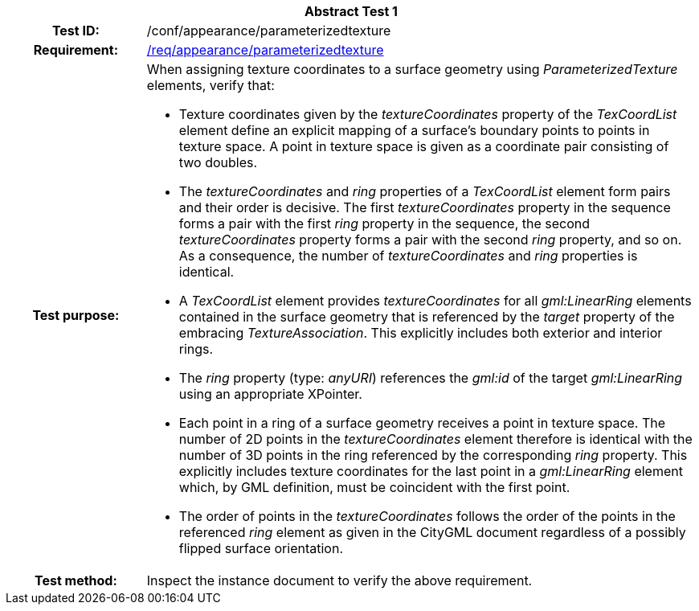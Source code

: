 [[ats_appearance_parameterizedtexture]]
[cols=">20h,<80d",width="100%"]
|===
2+<|*Abstract Test {counter:ats-id}*
|Test ID: |/conf/appearance/parameterizedtexture
|Requirement: |<<req_appearance_parameterizedtexture,/req/appearance/parameterizedtexture>>
|Test purpose: a|When assigning texture coordinates to a surface geometry using _ParameterizedTexture_ elements, verify that:

* Texture coordinates given by the _textureCoordinates_ property of the _TexCoordList_ element define an explicit mapping of a surface’s boundary points to points in texture space. A point in texture space is given as a coordinate pair consisting of two doubles.
* The _textureCoordinates_ and _ring_ properties of a _TexCoordList_ element form pairs and their order is decisive. The first _textureCoordinates_ property in the sequence forms a pair with the first _ring_ property in the sequence, the second _textureCoordinates_ property forms a pair with the second _ring_ property, and so on. As a consequence, the number of _textureCoordinates_ and _ring_ properties is identical.
* A _TexCoordList_ element provides _textureCoordinates_ for all _gml:LinearRing_ elements contained in the surface geometry that is referenced by the _target_ property of the embracing _TextureAssociation_. This explicitly includes both exterior and interior rings.
* The _ring_ property (type: _anyURI_) references the _gml:id_ of the target _gml:LinearRing_ using an appropriate XPointer.
* Each point in a ring of a surface geometry receives a point in texture space. The number of 2D points in the _textureCoordinates_ element therefore is identical with the number of 3D points in the ring referenced by the corresponding _ring_ property. This explicitly includes texture coordinates for the last point in a _gml:LinearRing_ element which, by GML definition, must be coincident with the first point.
* The order of points in the _textureCoordinates_ follows the order of the points in the referenced _ring_ element as given in the CityGML document regardless of a possibly flipped surface orientation.
|Test method: |Inspect the instance document to verify the above requirement.
|===
